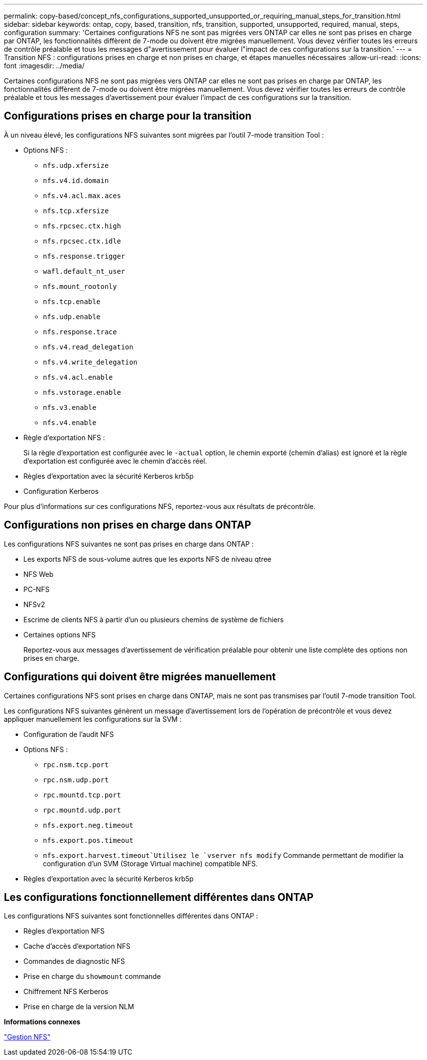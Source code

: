 ---
permalink: copy-based/concept_nfs_configurations_supported_unsupported_or_requiring_manual_steps_for_transition.html 
sidebar: sidebar 
keywords: ontap, copy, based, transition, nfs, transition, supported, unsupported, required, manual, steps, configuration 
summary: 'Certaines configurations NFS ne sont pas migrées vers ONTAP car elles ne sont pas prises en charge par ONTAP, les fonctionnalités diffèrent de 7-mode ou doivent être migrées manuellement. Vous devez vérifier toutes les erreurs de contrôle préalable et tous les messages d"avertissement pour évaluer l"impact de ces configurations sur la transition.' 
---
= Transition NFS : configurations prises en charge et non prises en charge, et étapes manuelles nécessaires
:allow-uri-read: 
:icons: font
:imagesdir: ../media/


[role="lead"]
Certaines configurations NFS ne sont pas migrées vers ONTAP car elles ne sont pas prises en charge par ONTAP, les fonctionnalités diffèrent de 7-mode ou doivent être migrées manuellement. Vous devez vérifier toutes les erreurs de contrôle préalable et tous les messages d'avertissement pour évaluer l'impact de ces configurations sur la transition.



== Configurations prises en charge pour la transition

À un niveau élevé, les configurations NFS suivantes sont migrées par l'outil 7-mode transition Tool :

* Options NFS :
+
** `nfs.udp.xfersize`
** `nfs.v4.id.domain`
** `nfs.v4.acl.max.aces`
** `nfs.tcp.xfersize`
** `nfs.rpcsec.ctx.high`
** `nfs.rpcsec.ctx.idle`
** `nfs.response.trigger`
** `wafl.default_nt_user`
** `nfs.mount_rootonly`
** `nfs.tcp.enable`
** `nfs.udp.enable`
** `nfs.response.trace`
** `nfs.v4.read_delegation`
** `nfs.v4.write_delegation`
** `nfs.v4.acl.enable`
** `nfs.vstorage.enable`
** `nfs.v3.enable`
** `nfs.v4.enable`


* Règle d'exportation NFS :
+
Si la règle d'exportation est configurée avec le `-actual` option, le chemin exporté (chemin d'alias) est ignoré et la règle d'exportation est configurée avec le chemin d'accès réel.

* Règles d'exportation avec la sécurité Kerberos krb5p
* Configuration Kerberos


Pour plus d'informations sur ces configurations NFS, reportez-vous aux résultats de précontrôle.



== Configurations non prises en charge dans ONTAP

Les configurations NFS suivantes ne sont pas prises en charge dans ONTAP :

* Les exports NFS de sous-volume autres que les exports NFS de niveau qtree
* NFS Web
* PC-NFS
* NFSv2
* Escrime de clients NFS à partir d'un ou plusieurs chemins de système de fichiers
* Certaines options NFS
+
Reportez-vous aux messages d'avertissement de vérification préalable pour obtenir une liste complète des options non prises en charge.





== Configurations qui doivent être migrées manuellement

Certaines configurations NFS sont prises en charge dans ONTAP, mais ne sont pas transmises par l'outil 7-mode transition Tool.

Les configurations NFS suivantes génèrent un message d'avertissement lors de l'opération de précontrôle et vous devez appliquer manuellement les configurations sur la SVM :

* Configuration de l'audit NFS
* Options NFS :
+
** `rpc.nsm.tcp.port`
** `rpc.nsm.udp.port`
** `rpc.mountd.tcp.port`
** `rpc.mountd.udp.port`
** `nfs.export.neg.timeout`
** `nfs.export.pos.timeout`
** `nfs.export.harvest.timeout`Utilisez le `vserver nfs modify` Commande permettant de modifier la configuration d'un SVM (Storage Virtual machine) compatible NFS.


* Règles d'exportation avec la sécurité Kerberos krb5p




== Les configurations fonctionnellement différentes dans ONTAP

Les configurations NFS suivantes sont fonctionnelles différentes dans ONTAP :

* Règles d'exportation NFS
* Cache d'accès d'exportation NFS
* Commandes de diagnostic NFS
* Prise en charge du `showmount` commande
* Chiffrement NFS Kerberos
* Prise en charge de la version NLM


*Informations connexes*

https://docs.netapp.com/ontap-9/topic/com.netapp.doc.cdot-famg-nfs/home.html["Gestion NFS"]
